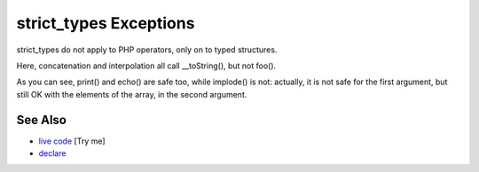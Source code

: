 .. _strict_types-exceptions:

strict_types Exceptions
-----------------------

.. meta::
	:description:
		strict_types Exceptions: strict_types do not apply to PHP operators, only on to typed structures.
	:twitter:card: summary_large_image
	:twitter:site: @exakat
	:twitter:title: strict_types Exceptions
	:twitter:description: strict_types Exceptions: strict_types do not apply to PHP operators, only on to typed structures
	:twitter:creator: @exakat
	:twitter:image:src: https://php-tips.readthedocs.io/en/latest/_images/strict_types_exceptions.png
	:og:image: https://php-tips.readthedocs.io/en/latest/_images/strict_types_exceptions.png
	:og:title: strict_types Exceptions
	:og:type: article
	:og:description: strict_types do not apply to PHP operators, only on to typed structures
	:og:url: https://php-tips.readthedocs.io/en/latest/tips/strict_types_exceptions.html
	:og:locale: en

.. raw:: html

	<script type="application/ld+json">{"@context":"https:\/\/schema.org","@graph":[{"@type":"WebPage","@id":"https:\/\/php-tips.readthedocs.io\/en\/latest\/tips\/strict_types_exceptions.html","url":"https:\/\/php-tips.readthedocs.io\/en\/latest\/tips\/strict_types_exceptions.html","name":"strict_types Exceptions","isPartOf":{"@id":"https:\/\/www.exakat.io\/"},"datePublished":"Fri, 14 Feb 2025 14:28:02 +0000","dateModified":"Fri, 14 Feb 2025 14:28:02 +0000","description":"strict_types do not apply to PHP operators, only on to typed structures","inLanguage":"en-US","potentialAction":[{"@type":"ReadAction","target":["https:\/\/php-tips.readthedocs.io\/en\/latest\/tips\/strict_types_exceptions.html"]}]},{"@type":"WebSite","@id":"https:\/\/www.exakat.io\/","url":"https:\/\/www.exakat.io\/","name":"Exakat","description":"Smart PHP static analysis","inLanguage":"en-US"}]}</script>

strict_types do not apply to PHP operators, only on to typed structures.

Here, concatenation and interpolation all call __toString(), but not foo().

As you can see, print() and echo() are safe too, while implode() is not: actually, it is not safe for the first argument, but still OK with the elements of the array, in the second argument.

.. image:: ../images/strict_types_exceptions.png

See Also
________

* `live code <https://3v4l.org/R6XVR>`_ [Try me]
* `declare <https://www.php.net/manual/en/control-structures.declare.php>`_

